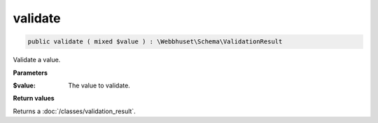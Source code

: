 validate
________

.. code-block:: php

    public validate ( mixed $value ) : \Webbhuset\Schema\ValidationResult

Validate a value.

**Parameters**

:$value: The value to validate.

**Return values**

Returns a :doc:`/classes/validation_result`.
